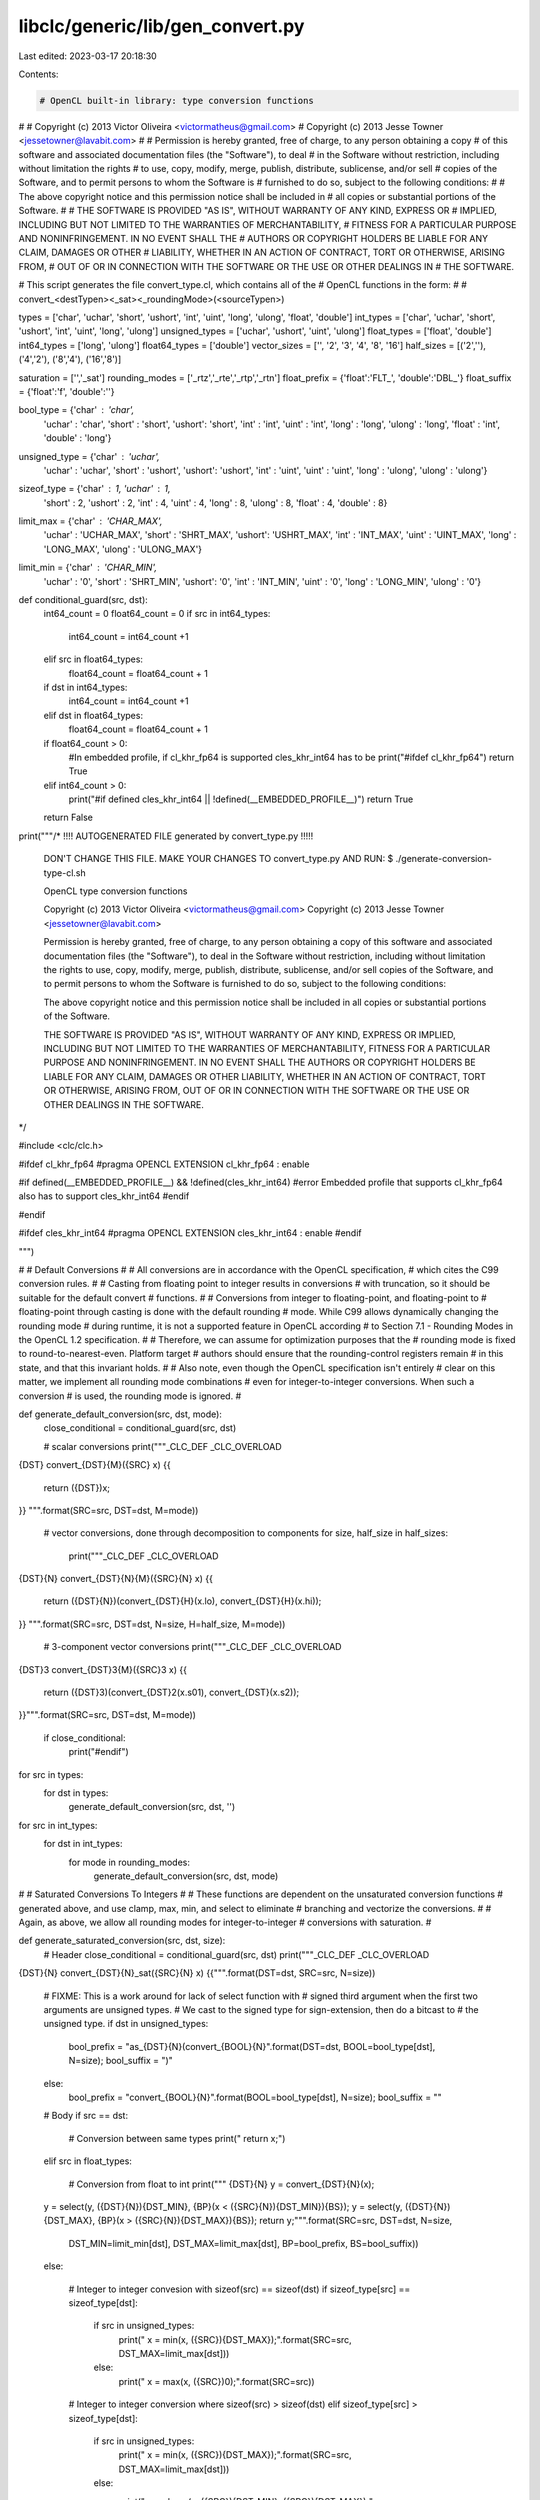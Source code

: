 libclc/generic/lib/gen_convert.py
=================================

Last edited: 2023-03-17 20:18:30

Contents:

.. code-block:: py

    # OpenCL built-in library: type conversion functions
#
# Copyright (c) 2013 Victor Oliveira <victormatheus@gmail.com>
# Copyright (c) 2013 Jesse Towner <jessetowner@lavabit.com>
#
# Permission is hereby granted, free of charge, to any person obtaining a copy
# of this software and associated documentation files (the "Software"), to deal
# in the Software without restriction, including without limitation the rights
# to use, copy, modify, merge, publish, distribute, sublicense, and/or sell
# copies of the Software, and to permit persons to whom the Software is
# furnished to do so, subject to the following conditions:
#
# The above copyright notice and this permission notice shall be included in
# all copies or substantial portions of the Software.
#
# THE SOFTWARE IS PROVIDED "AS IS", WITHOUT WARRANTY OF ANY KIND, EXPRESS OR
# IMPLIED, INCLUDING BUT NOT LIMITED TO THE WARRANTIES OF MERCHANTABILITY,
# FITNESS FOR A PARTICULAR PURPOSE AND NONINFRINGEMENT. IN NO EVENT SHALL THE
# AUTHORS OR COPYRIGHT HOLDERS BE LIABLE FOR ANY CLAIM, DAMAGES OR OTHER
# LIABILITY, WHETHER IN AN ACTION OF CONTRACT, TORT OR OTHERWISE, ARISING FROM,
# OUT OF OR IN CONNECTION WITH THE SOFTWARE OR THE USE OR OTHER DEALINGS IN
# THE SOFTWARE.

# This script generates the file convert_type.cl, which contains all of the
# OpenCL functions in the form:
#
# convert_<destTypen><_sat><_roundingMode>(<sourceTypen>)

types = ['char', 'uchar', 'short', 'ushort', 'int', 'uint', 'long', 'ulong', 'float', 'double']
int_types = ['char', 'uchar', 'short', 'ushort', 'int', 'uint', 'long', 'ulong']
unsigned_types = ['uchar', 'ushort', 'uint', 'ulong']
float_types = ['float', 'double']
int64_types = ['long', 'ulong']
float64_types = ['double']
vector_sizes = ['', '2', '3', '4', '8', '16']
half_sizes = [('2',''), ('4','2'), ('8','4'), ('16','8')]

saturation = ['','_sat']
rounding_modes = ['_rtz','_rte','_rtp','_rtn']
float_prefix = {'float':'FLT_', 'double':'DBL_'}
float_suffix = {'float':'f', 'double':''}

bool_type = {'char'  : 'char',
             'uchar' : 'char',
             'short' : 'short',
             'ushort': 'short',
             'int'   : 'int',
             'uint'  : 'int',
             'long'  : 'long',
             'ulong' : 'long',
             'float'  : 'int',
             'double' : 'long'}

unsigned_type = {'char'  : 'uchar',
                 'uchar' : 'uchar',
                 'short' : 'ushort',
                 'ushort': 'ushort',
                 'int'   : 'uint',
                 'uint'  : 'uint',
                 'long'  : 'ulong',
                 'ulong' : 'ulong'}

sizeof_type = {'char'  : 1, 'uchar'  : 1,
               'short' : 2, 'ushort' : 2,
               'int'   : 4, 'uint'   : 4,
               'long'  : 8, 'ulong'  : 8,
               'float' : 4, 'double' : 8}

limit_max = {'char'  : 'CHAR_MAX',
             'uchar' : 'UCHAR_MAX',
             'short' : 'SHRT_MAX',
             'ushort': 'USHRT_MAX',
             'int'   : 'INT_MAX',
             'uint'  : 'UINT_MAX',
             'long'  : 'LONG_MAX',
             'ulong' : 'ULONG_MAX'}

limit_min = {'char'  : 'CHAR_MIN',
             'uchar' : '0',
             'short' : 'SHRT_MIN',
             'ushort': '0',
             'int'   : 'INT_MIN',
             'uint'  : '0',
             'long'  : 'LONG_MIN',
             'ulong' : '0'}

def conditional_guard(src, dst):
  int64_count = 0
  float64_count = 0
  if src in int64_types:
    int64_count = int64_count +1
  elif src in float64_types:
    float64_count = float64_count + 1
  if dst in int64_types:
    int64_count = int64_count +1
  elif dst in float64_types:
    float64_count = float64_count + 1
  if float64_count > 0:
    #In embedded profile, if cl_khr_fp64 is supported cles_khr_int64 has to be
    print("#ifdef cl_khr_fp64")
    return True
  elif int64_count > 0:
    print("#if defined cles_khr_int64 || !defined(__EMBEDDED_PROFILE__)")
    return True
  return False


print("""/* !!!! AUTOGENERATED FILE generated by convert_type.py !!!!!

   DON'T CHANGE THIS FILE. MAKE YOUR CHANGES TO convert_type.py AND RUN:
   $ ./generate-conversion-type-cl.sh

   OpenCL type conversion functions

   Copyright (c) 2013 Victor Oliveira <victormatheus@gmail.com>
   Copyright (c) 2013 Jesse Towner <jessetowner@lavabit.com>

   Permission is hereby granted, free of charge, to any person obtaining a copy
   of this software and associated documentation files (the "Software"), to deal
   in the Software without restriction, including without limitation the rights
   to use, copy, modify, merge, publish, distribute, sublicense, and/or sell
   copies of the Software, and to permit persons to whom the Software is
   furnished to do so, subject to the following conditions:

   The above copyright notice and this permission notice shall be included in
   all copies or substantial portions of the Software.

   THE SOFTWARE IS PROVIDED "AS IS", WITHOUT WARRANTY OF ANY KIND, EXPRESS OR
   IMPLIED, INCLUDING BUT NOT LIMITED TO THE WARRANTIES OF MERCHANTABILITY,
   FITNESS FOR A PARTICULAR PURPOSE AND NONINFRINGEMENT. IN NO EVENT SHALL THE
   AUTHORS OR COPYRIGHT HOLDERS BE LIABLE FOR ANY CLAIM, DAMAGES OR OTHER
   LIABILITY, WHETHER IN AN ACTION OF CONTRACT, TORT OR OTHERWISE, ARISING FROM,
   OUT OF OR IN CONNECTION WITH THE SOFTWARE OR THE USE OR OTHER DEALINGS IN
   THE SOFTWARE.
*/

#include <clc/clc.h>

#ifdef cl_khr_fp64
#pragma OPENCL EXTENSION cl_khr_fp64 : enable

#if defined(__EMBEDDED_PROFILE__) && !defined(cles_khr_int64)
#error Embedded profile that supports cl_khr_fp64 also has to support cles_khr_int64
#endif

#endif

#ifdef cles_khr_int64
#pragma OPENCL EXTENSION cles_khr_int64 : enable
#endif

""")

#
# Default Conversions
#
# All conversions are in accordance with the OpenCL specification,
# which cites the C99 conversion rules.
#
# Casting from floating point to integer results in conversions
# with truncation, so it should be suitable for the default convert
# functions.
#
# Conversions from integer to floating-point, and floating-point to
# floating-point through casting is done with the default rounding
# mode. While C99 allows dynamically changing the rounding mode
# during runtime, it is not a supported feature in OpenCL according
# to Section 7.1 - Rounding Modes in the OpenCL 1.2 specification.
#
# Therefore, we can assume for optimization purposes that the
# rounding mode is fixed to round-to-nearest-even. Platform target
# authors should ensure that the rounding-control registers remain
# in this state, and that this invariant holds.
#
# Also note, even though the OpenCL specification isn't entirely
# clear on this matter, we implement all rounding mode combinations
# even for integer-to-integer conversions. When such a conversion
# is used, the rounding mode is ignored.
#

def generate_default_conversion(src, dst, mode):
  close_conditional = conditional_guard(src, dst)

  # scalar conversions
  print("""_CLC_DEF _CLC_OVERLOAD
{DST} convert_{DST}{M}({SRC} x)
{{
  return ({DST})x;
}}
""".format(SRC=src, DST=dst, M=mode))

  # vector conversions, done through decomposition to components
  for size, half_size in half_sizes:
    print("""_CLC_DEF _CLC_OVERLOAD
{DST}{N} convert_{DST}{N}{M}({SRC}{N} x)
{{
  return ({DST}{N})(convert_{DST}{H}(x.lo), convert_{DST}{H}(x.hi));
}}
""".format(SRC=src, DST=dst, N=size, H=half_size, M=mode))

  # 3-component vector conversions
  print("""_CLC_DEF _CLC_OVERLOAD
{DST}3 convert_{DST}3{M}({SRC}3 x)
{{
  return ({DST}3)(convert_{DST}2(x.s01), convert_{DST}(x.s2));
}}""".format(SRC=src, DST=dst, M=mode))

  if close_conditional:
    print("#endif")


for src in types:
  for dst in types:
    generate_default_conversion(src, dst, '')

for src in int_types:
  for dst in int_types:
    for mode in rounding_modes:
      generate_default_conversion(src, dst, mode)

#
# Saturated Conversions To Integers
#
# These functions are dependent on the unsaturated conversion functions
# generated above, and use clamp, max, min, and select to eliminate
# branching and vectorize the conversions.
#
# Again, as above, we allow all rounding modes for integer-to-integer
# conversions with saturation.
#

def generate_saturated_conversion(src, dst, size):
  # Header
  close_conditional = conditional_guard(src, dst)
  print("""_CLC_DEF _CLC_OVERLOAD
{DST}{N} convert_{DST}{N}_sat({SRC}{N} x)
{{""".format(DST=dst, SRC=src, N=size))

  # FIXME: This is a work around for lack of select function with
  # signed third argument when the first two arguments are unsigned types.
  # We cast to the signed type for sign-extension, then do a bitcast to
  # the unsigned type.
  if dst in unsigned_types:
    bool_prefix = "as_{DST}{N}(convert_{BOOL}{N}".format(DST=dst, BOOL=bool_type[dst], N=size);
    bool_suffix = ")"
  else:
    bool_prefix = "convert_{BOOL}{N}".format(BOOL=bool_type[dst], N=size);
    bool_suffix = ""

  # Body
  if src == dst:

    # Conversion between same types
    print("  return x;")

  elif src in float_types:

    # Conversion from float to int
    print("""  {DST}{N} y = convert_{DST}{N}(x);
  y = select(y, ({DST}{N}){DST_MIN}, {BP}(x < ({SRC}{N}){DST_MIN}){BS});
  y = select(y, ({DST}{N}){DST_MAX}, {BP}(x > ({SRC}{N}){DST_MAX}){BS});
  return y;""".format(SRC=src, DST=dst, N=size,
      DST_MIN=limit_min[dst], DST_MAX=limit_max[dst],
      BP=bool_prefix, BS=bool_suffix))

  else:

    # Integer to integer convesion with sizeof(src) == sizeof(dst)
    if sizeof_type[src] == sizeof_type[dst]:
      if src in unsigned_types:
        print("  x = min(x, ({SRC}){DST_MAX});".format(SRC=src, DST_MAX=limit_max[dst]))
      else:
        print("  x = max(x, ({SRC})0);".format(SRC=src))

    # Integer to integer conversion where sizeof(src) > sizeof(dst)
    elif sizeof_type[src] > sizeof_type[dst]:
      if src in unsigned_types:
        print("  x = min(x, ({SRC}){DST_MAX});".format(SRC=src, DST_MAX=limit_max[dst]))
      else:
        print("  x = clamp(x, ({SRC}){DST_MIN}, ({SRC}){DST_MAX});"
          .format(SRC=src, DST_MIN=limit_min[dst], DST_MAX=limit_max[dst]))

    # Integer to integer conversion where sizeof(src) < sizeof(dst)
    elif src not in unsigned_types and dst in unsigned_types:
        print("  x = max(x, ({SRC})0);".format(SRC=src))

    print("  return convert_{DST}{N}(x);".format(DST=dst, N=size))

  # Footer
  print("}")
  if close_conditional:
    print("#endif")


for src in types:
  for dst in int_types:
    for size in vector_sizes:
      generate_saturated_conversion(src, dst, size)


def generate_saturated_conversion_with_rounding(src, dst, size, mode):
  # Header
  close_conditional = conditional_guard(src, dst)

  # Body
  print("""_CLC_DEF _CLC_OVERLOAD
{DST}{N} convert_{DST}{N}_sat{M}({SRC}{N} x)
{{
  return convert_{DST}{N}_sat(x);
}}
""".format(DST=dst, SRC=src, N=size, M=mode))

  # Footer
  if close_conditional:
    print("#endif")


for src in int_types:
  for dst in int_types:
    for size in vector_sizes:
      for mode in rounding_modes:
        generate_saturated_conversion_with_rounding(src, dst, size, mode)

#
# Conversions To/From Floating-Point With Rounding
#
# Note that we assume as above that casts from floating-point to
# integer are done with truncation, and that the default rounding
# mode is fixed to round-to-nearest-even, as per C99 and OpenCL
# rounding rules.
#
# These functions rely on the use of abs, ceil, fabs, floor,
# nextafter, sign, rint and the above generated conversion functions.
#
# Only conversions to integers can have saturation.
#

def generate_float_conversion(src, dst, size, mode, sat):
  # Header
  close_conditional = conditional_guard(src, dst)
  print("""_CLC_DEF _CLC_OVERLOAD
{DST}{N} convert_{DST}{N}{S}{M}({SRC}{N} x)
{{""".format(SRC=src, DST=dst, N=size, M=mode, S=sat))

  # Perform conversion
  if dst in int_types:
    if mode == '_rte':
      print("  x = rint(x);");
    elif mode == '_rtp':
      print("  x = ceil(x);");
    elif mode == '_rtn':
      print("  x = floor(x);");
    print("  return convert_{DST}{N}{S}(x);".format(DST=dst, N=size, S=sat))
  elif mode == '_rte':
    print("  return convert_{DST}{N}(x);".format(DST=dst, N=size))
  else:
    print("  {DST}{N} r = convert_{DST}{N}(x);".format(DST=dst, N=size))
    print("  {SRC}{N} y = convert_{SRC}{N}(r);".format(SRC=src, N=size))
    if mode == '_rtz':
      if src in int_types:
        print("  {USRC}{N} abs_x = abs(x);".format(USRC=unsigned_type[src], N=size))
        print("  {USRC}{N} abs_y = abs(y);".format(USRC=unsigned_type[src], N=size))
      else:
        print("  {SRC}{N} abs_x = fabs(x);".format(SRC=src, N=size))
        print("  {SRC}{N} abs_y = fabs(y);".format(SRC=src, N=size))
      print("  return select(r, nextafter(r, sign(r) * ({DST}{N})-INFINITY), convert_{BOOL}{N}(abs_y > abs_x));"
        .format(DST=dst, N=size, BOOL=bool_type[dst]))
    if mode == '_rtp':
      print("  return select(r, nextafter(r, ({DST}{N})INFINITY), convert_{BOOL}{N}(y < x));"
        .format(DST=dst, N=size, BOOL=bool_type[dst]))
    if mode == '_rtn':
      print("  return select(r, nextafter(r, ({DST}{N})-INFINITY), convert_{BOOL}{N}(y > x));"
        .format(DST=dst, N=size, BOOL=bool_type[dst]))

  # Footer
  print("}")
  if close_conditional:
    print("#endif")


for src in float_types:
  for dst in int_types:
    for size in vector_sizes:
      for mode in rounding_modes:
        for sat in saturation:
          generate_float_conversion(src, dst, size, mode, sat)


for src in types:
  for dst in float_types:
    for size in vector_sizes:
      for mode in rounding_modes:
        generate_float_conversion(src, dst, size, mode, '')



